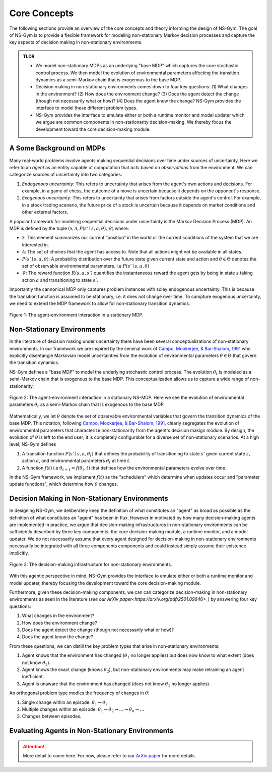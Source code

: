 Core Concepts
==================================================
The following sections provide an overview of the core concepts and theory informing the design of NS-Gym. The goal of NS-Gym is to provide a flexible framework for modeling non-stationary Markov decision processes and capture the key aspects of decision making in non-stationary environments.

.. admonition:: TLDR
    
    - We model non-stationary MDPs as an underlying "base MDP" which captures the core stochastic control process. We then model the evolution of environmental parameters affecting the transition dynamics as a semi-Markov chain that is exogenous to the base MDP.
  
    - Decision making in non-stationary environments comes down to four key questions: (1) What changes in the environment? (2) How does the environment change? (3) Does the agent detect the change (though not necessarily what or how)? (4) Does the agent know the change? NS-Gym provides the interface to model these different problem types.

    - NS-Gym provides the interface to emulate either or both a runtime monitor and model updater which we argue are common components in non-stationarity decision-making. We thereby focus the development toward the core decision-making module.

A Some Background on MDPs
-----------------------------------------------

Many real-world problems involve agents making sequential decisions over time under sources of uncertainty. Here we refer to an *agent* as an entity capable of computation that *acts* based on *observations* from the environment. We can categorize sources of uncertainty into two categories:

1) *Endogenous uncertainty*: This refers to uncertainty that arises from the agent's own actions and decisions. For example, in a game of chess, the outcome of a move is uncertain because it depends on the opponent's response.

2) *Exogenous uncertainty*: This refers to uncertainty that arises from factors outside the agent's control. For example, in a stock trading scenario, the future price of a stock is uncertain because it depends on market conditions and other external factors.

A popular framework for modeling sequential decisions under uncertainty is the Markov Decision Process (MDP). An MDP is defined by the tuple :math:`(\mathcal{S}, \mathcal{A}, P(s'\mid s,a,\theta), \mathcal{R})` where:

- :math:`\mathcal{S}`: This element summarizes our current “position” in the world or the current conditions of the system that we are interested in.
- :math:`\mathcal{A}`: The set of choices that the agent has access to. Note that all actions might not be available in all states.
- :math:`P(s'\mid s,a,\theta)`: A probability distribution over the future state given current state and action and :math:`\theta \in \Theta` denotes the set of observable environmental parameters. i.e :math:`P(s' \mid s,a,\theta)`
- :math:`\mathcal{R}`: The reward function :math:`R(s,a,s')` quantifies the instantaneous reward the agent gets by being in state :math:`s` taking action :math:`a` and transitioning to state :math:`s'`.

Importantly the cannonical MDP only captures problem instances with soley endogenous uncertainty. This is because the transition function is assumed to be stationary, i.e. it does not change over time. To campture exogenous uncertainty, we need to extend the MDP framework to allow for non-stationary transition dynamics.

.. figure:: _static/images/mdp.png
    :align: center
    :alt: A diagram illustrating a stationary MDP.
    :width: 80%

    Figure 1: The agent-environment interaction in a stationary MDP.


Non-Stationary Environments
------------------------------------------------

In the literature of decision making under uncertainty there have been several conceptualizations of non-stationary environments. In our framework we are inspired by the seminal work of `Campo, Mookerjee, & Bar-Shalom, 1991 <https://ieeexplore.ieee.org/stamp/stamp.jsp?arnumber=67304>`_ who explicitly disentangle Markovian model uncertainties from the evolution of environmental parameters :math:`\theta \in \Theta` that govern the transition dynamics.

NS-Gym defines a "base MDP" to model the underlying stochastic control process. The evolution :math:`\theta_t` is modeled as a semi-Markov chain that is exogenous to the base MDP. This conceptualization allows
us to capture a wide range of non-stationarity.

.. figure:: _static/images/nsmdp.png
    :align: center
    :alt: A diagram illustrating a  stationary NS-MDP.
    :width: 80%

    Figure 2: The agent-environment interaction in a stationary NS-MDP. Here we see the evolution of environmental parameters :math:`\theta_t` as a semi-Markov chain that is exogenous to the base MDP.

Mathematically, we let :math:`\theta` denote the set of observable environmental variables that govern the transition dynamics of the base MDP. This notation, following `Campo, Mookerjee, & Bar-Shalom, 1991 <https://ieeexplore.ieee.org/stamp/stamp.jsp?arnumber=67304>`_, clearly segregates the evolution of environmental parameters that characterize non-stationarity from the agent's decision makign module. By design, the evolution of :math:`\theta` is left to the end user; it is completely configurable for a diverse set of non-stationary scenarios. At a high level, NS-Gym defines

1) A transition function :math:`P(s' \mid s,a,\theta_t)` that defines the probability of transitioning to state :math:`s'` given current state :math:`s`, action :math:`a`, and environmental parameters :math:`\theta_t` at time :math:`t`.
2) A function :math:`f(t)` i.e :math:`\theta_{t+1} = f(\theta_t,t)` that defines how the environmental parameters evolve over time.

In the NS-Gym framework, we implement :math:`f(t)` as the "schedulers" which determine when updates occur and "parameter update functions", which determine how :math:`\theta` changes. 

Decision Making in Non-Stationary Environments
-----------------------------------------------------

In designing NS-Gym, we deliberately keep the definition of what constitutes an "agent" as broad as possible as the definition of what constitutes an "agent" has been in flux. However in motivated by how many decision-making agents are implemented in practice, we argue that decision-making infrastructures in non-stationary environments can be sufficiently described by three key components: the core decision-making module, a runtime monitor, and a model updater. We do not necessarily assume that every agent designed for decision-making in non-stationary environments necessarily be integrated with all three components components and could instead simply assume their existence implicitly.

.. figure:: _static/images/agent.png
    :align: center
    :alt: A diagram illustrating the decision-making infrastructure for non-stationary environments.
    :width: 80%

    Figure 3: The decision-making infrastructure for non-stationary environments.

With this agentic perspective in mind, NS-Gym provides the interface to emulate either or both a runtime monitor and model updater, thereby focusing the development toward the core decision-making module.

Furthermore, given these decision-making components, we can can categorize decision-making in non-stationary environments as seen in the literature (`see our ArXiv paper<https://arxiv.org/pdf/2501.09646>_`) by answering four key questions:

1) What changes in the environment? 
2) How does the environment change?
3) Does the agent detect the change (though not necessarily what or how)?
4) Does the agent know the change?

From these questions, we can distill the key problem types that arise in non-stationary environments:

1) Agent knows that the environment has changed (:math:`\theta_1` no longer applies) but does now know to what extent (does not know :math:`\theta_2`).
2) Agent knows the  exact change (knows :math:`\theta_2`), but non-stationary environments may make retraining an agent inefficient. 
3) Agent is unaware that the environment has changed (does not know :math:`\theta_1` no longer applies).

An orthogonal problem type modles the frequency of changes in :math:`\theta`:

1) Single change within an episode: :math:`\theta_1 \rightarrow \theta_2`
2) Multiple changes within an episode: :math:`\theta_1 \rightarrow \theta_2 \rightarrow \ldots \rightarrow \theta_n \rightarrow \ldots`
3) Changes between episodes. 

Evaluating Agents in Non-Stationary Environments
------------------------------------------------------------

.. Attention::
    More detail to come here. For now, please refer to our `ArXiv paper <https://arxiv.org/pdf/2501.09646>`_ for more details.







